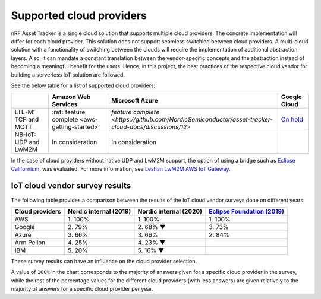 .. _supported-cloud-providers:

Supported cloud providers
#########################

nRF Asset Tracker is a single cloud solution that supports multiple cloud providers.
The concrete implementation will differ for each cloud provider.
This solution does not support seamless switching between cloud providers.   
A multi-cloud solution with a functionality of switching between the clouds will require the implementation of additional abstraction layers.
Also, it can mandate a constant translation between the vendor-specific concepts and the abstraction instead of becoming a meaningful benefit for the users.
Hence, in this project, the best practices of the respective cloud vendor for building a serverless IoT solution are followed.

See the below table for a list of supported cloud providers:

+-----------------------+-----------------------------------------------+-----------------------------------------------------------------------------------------------------+-------------------------------------------------------------+
|                       | Amazon Web Services                           | Microsoft Azure                                                                                     | Google Cloud                                                |
+=======================+===============================================+=====================================================================================================+=============================================================+
| LTE-M: TCP and MQTT   | :ref:`feature complete <aws-getting-started>` | `feature complete <https://github.com/NordicSemiconductor/asset-tracker-cloud-docs/discussions/12>` | `On hold <https://github.com/bifravst/bifravst/issues/25>`_ |
+-----------------------+-----------------------------------------------+-----------------------------------------------------------------------------------------------------+-------------------------------------------------------------+
| NB-IoT: UDP and LwM2M | In consideration                              | In consideration                                                                                    |                                                             |
+-----------------------+-----------------------------------------------+-----------------------------------------------------------------------------------------------------+-------------------------------------------------------------+

In the case of cloud providers without native UDP and LwM2M support, the option of using a bridge such as `Eclipse Californium <https://github.com/eclipse/californium>`_, was evaluated.
For more information, see `Leshan LwM2M AWS IoT Gateway <https://github.com/coderbyheart/leshan-aws>`_.

IoT cloud vendor survey results
===============================

The following table provides a comparison between the results of the IoT cloud vendor surveys done on different years: 

+-----------------+------------------------+------------------------+---------------------------------------------------------------------------------------------------------------------------------+
| Cloud providers | Nordic internal (2019) | Nordic internal (2020) | `Eclipse Foundation (2019) <https://iot.eclipse.org/community/resources/iot-surveys/assets/iot-comm-adoption-survey-2019.pdf>`_ |
+=================+========================+========================+=================================================================================================================================+
| AWS             | 1\. 100%               | 1\. 100%               | 1\. 100%                                                                                                                        |
+-----------------+------------------------+------------------------+---------------------------------------------------------------------------------------------------------------------------------+
| Google          | 2\. 79%                | 2\. 68% ▼              | 3\. 73%                                                                                                                         |
+-----------------+------------------------+------------------------+---------------------------------------------------------------------------------------------------------------------------------+
| Azure           | 3\. 66%                | 3\. 66%                | 2\. 84%                                                                                                                         |
+-----------------+------------------------+------------------------+---------------------------------------------------------------------------------------------------------------------------------+
| Arm Pelion      | 4\. 25%                | 4\. 23% ▼              |                                                                                                                                 |
+-----------------+------------------------+------------------------+---------------------------------------------------------------------------------------------------------------------------------+
| IBM             | 5\. 20%                | 5\. 16% ▼              |                                                                                                                                 |
+-----------------+------------------------+------------------------+---------------------------------------------------------------------------------------------------------------------------------+

These survey results can have an influence on the cloud provider selection.

A value of ``100%`` in the chart corresponds to the majority of answers given for a specific cloud provider in the survey, while the rest of the percentage values for the different cloud providers (with less answers) are given relatively to the majority of answers for a specific cloud provider per year.